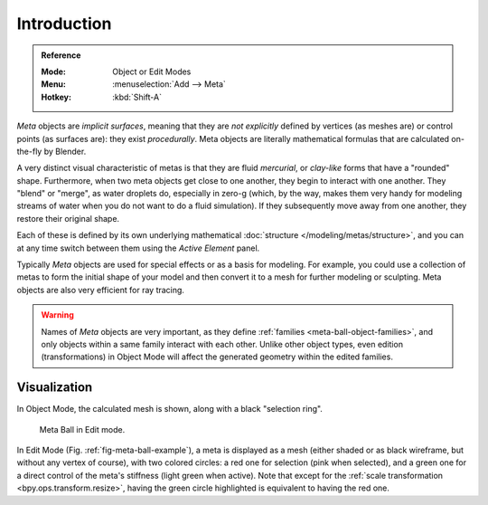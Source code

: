 
************
Introduction
************

.. admonition:: Reference
   :class: refbox

   :Mode:      Object or Edit Modes
   :Menu:      :menuselection:`Add --> Meta`
   :Hotkey:    :kbd:`Shift-A`

*Meta* objects are *implicit surfaces*,
meaning that they are *not explicitly* defined by vertices (as meshes are)
or control points (as surfaces are): they exist *procedurally*.
Meta objects are literally mathematical formulas that are calculated on-the-fly by Blender.

A very distinct visual characteristic of metas is that they are fluid *mercurial*,
or *clay-like* forms that have a "rounded" shape. Furthermore,
when two meta objects get close to one another, they begin to interact with one another.
They "blend" or "merge", as water droplets do, especially in zero-g (which, by the way,
makes them very handy for modeling streams of water when you do not want to do a fluid simulation).
If they subsequently move away from one another, they restore their original shape.

Each of these is defined by its own underlying mathematical :doc:`structure </modeling/metas/structure>`,
and you can at any time switch between them using the *Active Element* panel.

Typically *Meta* objects are used for special effects or as a basis for modeling.
For example, you could use a collection of metas to form the initial shape of your model and
then convert it to a mesh for further modeling or sculpting. Meta objects are also very efficient for ray tracing.

.. warning::

   Names of *Meta* objects are very important, as they define :ref:`families <meta-ball-object-families>`,
   and only objects within a same family interact with each other.
   Unlike other object types, even edition (transformations) in Object Mode will affect the generated geometry
   within the edited families.


Visualization
=============

In Object Mode, the calculated mesh is shown, along with a black "selection ring".

.. _fig-meta-ball-example:

.. figure:: /images/modeling_metas_introduction_influence-selection.png
   :width: 450px

   Meta Ball in Edit mode.

In Edit Mode (Fig. :ref:`fig-meta-ball-example`), a meta is displayed as a mesh
(either shaded or as black wireframe, but without any vertex of course),
with two colored circles: a red one for selection (pink when selected),
and a green one for a direct control of the meta's stiffness (light green when active).
Note that except for the :ref:`scale transformation <bpy.ops.transform.resize>`,
having the green circle highlighted is equivalent to having the red one.
